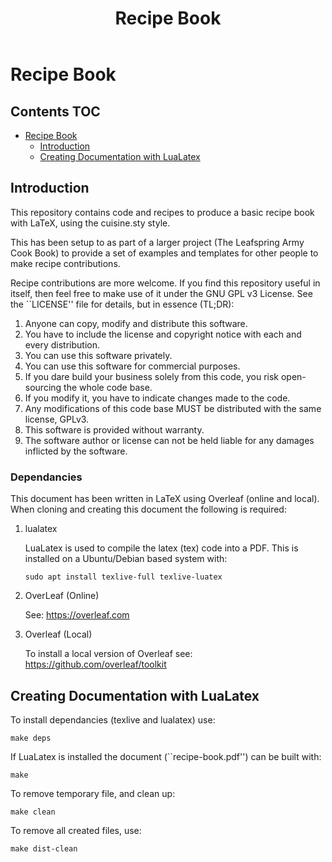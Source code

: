 #+TITLE: Recipe Book

[[https://github.com/PaulSchulz/recipe-book/actions/workflows/makefile.yml][file:https://github.com/PaulSchulz/recipe-book/actions/workflows/makefile.yml/badge.svg]]

* Recipe Book
** Contents                                                                 :TOC:
- [[#recipe-book][Recipe Book]]
  - [[#introduction][Introduction]]
  - [[#creating-documentation-with-lualatex][Creating Documentation with LuaLatex]]

** Introduction

This repository contains code and recipes to produce a basic recipe book with
LaTeX, using the cuisine.sty style.

This has been setup to as part of a larger project (The Leafspring Army Cook
Book) to provide a set of examples and templates for other people to make
recipe contributions.

Recipe contributions are more welcome. If you find this repository useful in
itself, then feel free to make use of it under the GNU GPL v3 License. See the
``LICENSE'' file for details, but in essence (TL;DR):

  1. Anyone can copy, modify and distribute this software.
  2. You have to include the license and copyright notice with each and every
     distribution.
  3. You can use this software privately.
  4. You can use this software for commercial purposes.
  5. If you dare build your business solely from this code, you risk
     open-sourcing the whole code base.
  6. If you modify it, you have to indicate changes made to the code.
  7. Any modifications of this code base MUST be distributed with the same
     license, GPLv3.
  8. This software is provided without warranty.
  9. The software author or license can not be held liable for any damages
     inflicted by the software.

*** Dependancies

This document has been written in LaTeX using Overleaf (online and local).
When cloning and creating this document the following is required:

**** lualatex

LuaLatex is used to compile the latex (tex) code into a PDF. This is installed
on a Ubuntu/Debian based system with:

#+begin_src shell
  sudo apt install texlive-full texlive-luatex
#+end_src

**** OverLeaf (Online)

See: https://overleaf.com

**** Overleaf (Local)

To install a local version of Overleaf
see: https://github.com/overleaf/toolkit

** Creating Documentation with LuaLatex
To install dependancies (texlive and lualatex) use:
#+begin_src shell
make deps
#+end_src

If LuaLatex is installed the document (``recipe-book.pdf'') can be built with:
#+begin_src shell
make
#+end_src

To remove temporary file, and clean up:
#+begin_src shell
make clean
#+end_src

To remove all created files, use:
#+begin_src shell
make dist-clean
#+end_src
